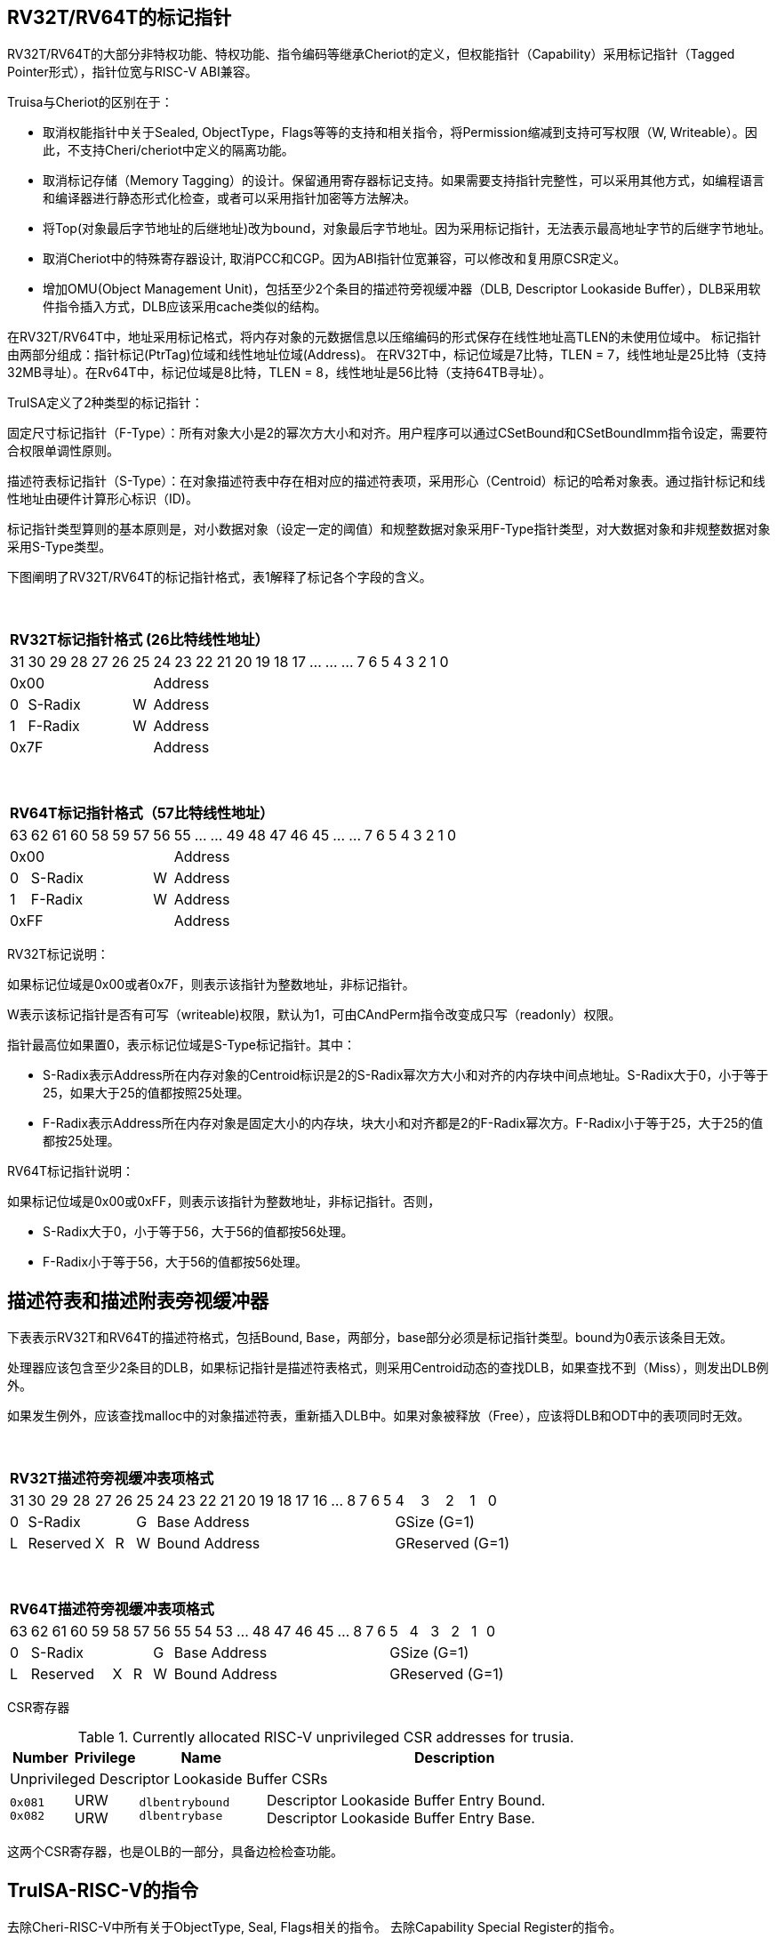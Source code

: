[[truisa-rv32t]]
== RV32T/RV64T的标记指针

RV32T/RV64T的大部分非特权功能、特权功能、指令编码等继承Cheriot的定义，但权能指针（Capability）采用标记指针（Tagged Pointer形式），指针位宽与RISC-V ABI兼容。

Truisa与Cheriot的区别在于：

* 取消权能指针中关于Sealed, ObjectType，Flags等等的支持和相关指令，将Permission缩减到支持可写权限（W, Writeable）。因此，不支持Cheri/cheriot中定义的隔离功能。

* 取消标记存储（Memory Tagging）的设计。保留通用寄存器标记支持。如果需要支持指针完整性，可以采用其他方式，如编程语言和编译器进行静态形式化检查，或者可以采用指针加密等方法解决。

* 将Top(对象最后字节地址的后继地址)改为bound，对象最后字节地址。因为采用标记指针，无法表示最高地址字节的后继字节地址。

* 取消Cheriot中的特殊寄存器设计, 取消PCC和CGP。因为ABI指针位宽兼容，可以修改和复用原CSR定义。

* 增加OMU(Object Management Unit)，包括至少2个条目的描述符旁视缓冲器（DLB, Descriptor Lookaside Buffer），DLB采用软件指令插入方式，DLB应该采用cache类似的结构。

在RV32T/RV64T中，地址采用标记格式，将内存对象的元数据信息以压缩编码的形式保存在线性地址高TLEN的未使用位域中。
标记指针由两部分组成：指针标记(PtrTag)位域和线性地址位域(Address)。
在RV32T中，标记位域是7比特，TLEN = 7，线性地址是25比特（支持32MB寻址）。在Rv64T中，标记位域是8比特，TLEN = 8，线性地址是56比特（支持64TB寻址）。

TruISA定义了2种类型的标记指针：

固定尺寸标记指针（F-Type）：所有对象大小是2的幂次方大小和对齐。用户程序可以通过CSetBound和CSetBoundImm指令设定，需要符合权限单调性原则。

描述符表标记指针（S-Type）：在对象描述符表中存在相对应的描述符表项，采用形心（Centroid）标记的哈希对象表。通过指针标记和线性地址由硬件计算形心标识（ID)。

标记指针类型算则的基本原则是，对小数据对象（设定一定的阈值）和规整数据对象采用F-Type指针类型，对大数据对象和非规整数据对象采用S-Type类型。

下图阐明了RV32T/RV64T的标记指针格式，表1解释了标记各个字段的含义。

{empty} +
[%autowidth.stretch,float="center",align="center",cols="26*"]
|===
  26+^|*RV32T标记指针格式 (26比特线性地址）*
      |31   |30|29|28|27 |26    |25|24|23|22|21|20|19|18|17|...|...|...|7|6|5|4|3|2|1|0
   7+^|0x00                 19+^|Address   
   1+^|0 5+^|S-Radix  1+^|W 19+^|Address    
   1+^|1 5+^|F-Radix  1+^|W 19+^|Address 
   7+^|0x7F                 19+^|Address
|===

{empty} +
[%autowidth.stretch,float="center",align="center",cols="26*"]
|===
  26+^|*RV64T标记指针格式（57比特线性地址）*
      |63   |62|61|60|58|59|57 |56    |55|...|...|49|48|47|46|45|...|...|7|6|5|4|3|2|1|0
   8+^|0x00                       18+^|Address
   1+^|0 6+^|S-Radix        1+^|W 18+^|Address 
   1+^|1 6+^|F-Radix        1+^|W 18+^|Address
   8+^|0xFF                       18+^|Address
|===

RV32T标记说明：

如果标记位域是0x00或者0x7F，则表示该指针为整数地址，非标记指针。

W表示该标记指针是否有可写（writeable)权限，默认为1，可由CAndPerm指令改变成只写（readonly）权限。

指针最高位如果置0，表示标记位域是S-Type标记指针。其中：

* S-Radix表示Address所在内存对象的Centroid标识是2的S-Radix幂次方大小和对齐的内存块中间点地址。S-Radix大于0，小于等于25，如果大于25的值都按照25处理。

* F-Radix表示Address所在内存对象是固定大小的内存块，块大小和对齐都是2的F-Radix幂次方。F-Radix小于等于25，大于25的值都按25处理。

RV64T标记指针说明：

如果标记位域是0x00或0xFF，则表示该指针为整数地址，非标记指针。否则，

* S-Radix大于0，小于等于56，大于56的值都按56处理。

* F-Radix小于等于56，大于56的值都按56处理。

== 描述符表和描述附表旁视缓冲器

下表表示RV32T和RV64T的描述符格式，包括Bound, Base，两部分，base部分必须是标记指针类型。bound为0表示该条目无效。

处理器应该包含至少2条目的DLB，如果标记指针是描述符表格式，则采用Centroid动态的查找DLB，如果查找不到（Miss），则发出DLB例外。

如果发生例外，应该查找malloc中的对象描述符表，重新插入DLB中。如果对象被释放（Free），应该将DLB和ODT中的表项同时无效。

{empty} +
[%autowidth.stretch,float="center",align="center",cols="26*"]
|===
  26+^|*RV32T描述符旁视缓冲表项格式*
      |31   |30|29|28    |27    |26   |25    |24|23|22|21|20|19|18|17|16|...|8|7|6|5|4|3|2|1|0
   1+^|0 5+^|S-Radix               1+^|G 14+^|Base Address                         5+^|GSize (G=1)
   1+^|L 3+^|Reserved 1+^|X  1+^|R 1+^|W 14+^|Bound Address                        5+^|GReserved (G=1)
|===

{empty} +
[%autowidth.stretch,float="center",align="center",cols="26*"]
|===
  26+^|*RV64T描述符旁视缓冲表项格式*
      |63   |62|61|60|59    |58    |57   |56    |55|54|53|...|48 |47|46|45|...|8|7|6|5|4|3|2|1|0
   1+^|0 6+^|S-Radix                  1+^|G 12+^|Base Address                    6+^|GSize (G=1)
   1+^|L 4+^|Reserved    1+^|X  1+^|R 1+^|W 12+^|Bound Address                   6+^|GReserved (G=1)
|===

CSR寄存器

.Currently allocated RISC-V unprivileged CSR addresses for trusia.
[float="center",align="center",cols="<10%,<10%,<20%,<60%",options="header"]
|===
|Number |Privilege |Name |Description
4+^|Unprivileged Descriptor Lookaside Buffer CSRs

|`0x081` +
`0x082`

|URW +
URW

|`dlbentrybound` +
`dlbentrybase`

|Descriptor Lookaside Buffer Entry Bound. +
Descriptor Lookaside Buffer Entry Base. 

|===

这两个CSR寄存器，也是OLB的一部分，具备边检检查功能。

== TruISA-RISC-V的指令
去除Cheri-RISC-V中所有关于ObjectType, Seal, Flags相关的指令。
去除Capability Special Register的指令。

增加3条描述符表项生成指令和DLB相关指令。

<<<
== TruISA-RISC-V 指令编码

[%autowidth.stretch,float="center",align="center",cols="<4m, >4m, <2m, >3m, <4m, >4m, <4m, >4m, <4m, >4m, <4m, >4m, <6m"]
|===
    |31          |   25|24  |  20|19  |  15|14  |   12|11      |      7| 6   |   0|
13+^|*RV32T Base Instruction Set*
 2+^|0001001        2+^|00000 2+^|cs1   2+^|000    2+^|00000        2+^| 0001111 <|TFENCE.VMA
 2+^|0001010        2+^|00000 2+^|cs1   2+^|000    2+^|00000        2+^| 0001111 <|TDLBRW
 2+^|1111111        2+^|00000 2+^|cs1   2+^|011    2+^|rd           2+^| 0001111 <|CGetPerm
 2+^|1111111        2+^|00010 2+^|cs1   2+^|011    2+^|rd           2+^| 0001111 <|CGetBase
 2+^|1111111        2+^|01010 2+^|cs1   2+^|011    2+^|cd           2+^| 0001111 <|CMove
 2+^|1111111        2+^|01111 2+^|cs1   2+^|011    2+^|rd           2+^| 0001111 <|CGetAddr
 2+^|1111111        2+^|11000 2+^|cs1   2+^|011    2+^|rd           2+^| 0001111 <|CGetBound
 2+^|0000100        2+^|rs2   2+^|cs1   2+^|011    2+^|cd           2+^| 0001111 <|TSetDesc
 2+^|0001100        2+^|rs2   2+^|cs1   2+^|011    2+^|cd           2+^| 0001111 <|CAndPerm
 2+^|0001000        2+^|rs2   2+^|cs1   2+^|011    2+^|cd           2+^| 0001111 <|CSetBounds
 2+^|0010000        2+^|rs2   2+^|cs1   2+^|011    2+^|cd           2+^| 0001111 <|CSetAddr
 2+^|0010001        2+^|rs2   2+^|cs1   2+^|011    2+^|cd           2+^| 0001111 <|CIncAddr
 2+^|0010100        2+^|cs2   2+^|cs1   2+^|011    2+^|rd           2+^| 0001111 <|CSub
 2+^|0100010        2+^|cs2   2+^|cs1   2+^|011    2+^|rd           2+^| 0001111 <|CSetEqualExact
 4+^|imm[11:0]                2+^|rs1   2+^|100    2+^|cd           2+^| 0001111 <|CIncAddrImm
 4+^|imm[11:0]                2+^|rs1   2+^|101    2+^|cd           2+^| 0001111 <|CSetBoundsImm
 4+^|imm[11:0]                2+^|cs1   2+^|111    2+^|cd           2+^| 0000011 <|CLC
 2+^|imm[11:5]      2+^|cs2   2+^|cs1   2+^|111    2+^|imm[4:0]     2+^| 0100011 <|CSC
|===

<<<
== RV32T/RV64T 例外
 
* 标记检查：如果标记全0或者全1，则不是标记指针，如果是描述符标记指针，查找DLB，如果缺失，则发出例外。

* 越界检查：如果在CIncAddr等指针运算指令和ld/st类指令的地址运算超出cs1定义的内存对象边界，则产生边界溢出违例。
  如果指针计算结果cd的标记与源指针（cs1）的标记不相同则产生标记完整性违例。
  标记指针设置指令的目标内存区域超出原内存对象内存区域的单调违例。

* 访存指令违例处理，发出例外。

* 标记指针运算和设置指令指令产生违例，目标对cd中的线性地址符号扩展，使指针标记全0或者全1，产生整数地址，不发例外。

<<<
== RV32T/RV64T 指令详解

1. 指针运算指令：

* CIncAddr/CIncAddrImm：进行指针运算，结果是指针类型，并进行标记检查和越界检查。如违例，线性地址符号扩展的整数地址。W位相同。

* CSub：只对线性地址进行减法操作，结果为整数类型，不进行任何检查。

* CMove：简单的复制操作，结果为指针类型，不进行任何检查。

2. 边界设置指令

* CSetBounds/CSetBoundImm，cs1作为base地址，rs2是对象长度，生成大于rs2长度的最小F-Radix作为cd的F-Radix，W位相同。

3. 边界提取指令：

* 将边界域复制到目标寄存器的最低位。

4. 访存指令：

* 进行所有检查，如违例则发出例外。

5. 标记指针访存指令：

* 对地址计算进行标记检查和越界检查，进行权限检查，如违例则发出例外。对于被访问的指针不做任何检查。

6. 对象描述符缓冲器指令

* TSetDesc指令，将cs1作为base，rs2作为bound，生成S-Type标记指针写入cd。base和bound须符合单调性原则是cs1的子集。

* TDLBRW指令，将指定的csr寄存器对（dlbentrybase, dlbentrybound）写入DLB中，cs1作为标记指针必须与dlbentrybase相同。

* TFENCE.VMA指令，执行DLB清楚操作（flush），cs1如果是全0，表示清除所有DLB表项，否则只清楚cs1指示的DLB表项。


== 对象描述符表和描述符旁视缓冲器使用说明

产生DLB描述符缺失例外。根据mtval CSR寄存器中的例外产生地址，软件查找缺失对象描述符

如果需要生成一个新的对象描述符

1. 用CSetAddr生成新的base保存到cs1，将新的bound保存到rs2寄存器中。

2. 使用TSetDesc指令生成S-Type的标记指针, cs1是对象的base，rs2是对象的bound，cd是对象的标记指针。保证生成的内存对象是cs1内存对象的子集。

3. 需要软件更新对象描述符表。

4. base用CLC指令装入，bound用LW/LD装入。

5. 使用CSRRW指令将上述指令的base和bound，分别写入dlbentrybase和dlbentrybound两个CSR寄存器中。

6. 使用TDLBRW指令，cs1是dlbentrybase和dlbentrybound两个CSR所描述的对象的标记指针。检查cs1是否与dlbentrybase相同。

如果对象描述符已经在ODT表中了，则只需要执行4-6部。

